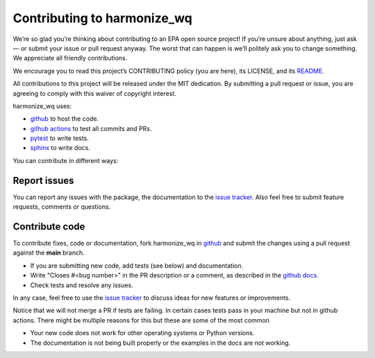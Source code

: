 .. _contributing:

Contributing to harmonize_wq
============================

We’re so glad you’re thinking about contributing to an EPA open source project! If you’re unsure about anything, just ask — or submit your issue or pull request anyway. The worst that can happen is we’ll politely ask you to change something. We appreciate all friendly contributions.

We encourage you to read this project’s CONTRIBUTING policy (you are here), its
LICENSE, and its `README <https://github.com/USEPA/harmonize-wq/blob/main/README.md>`_.

All contributions to this project will be released under the MIT dedication. By submitting a pull request or issue, you are agreeing to comply with this waiver of copyright interest.

harmonize_wq uses:

- `github <https://github.com/USEPA/harmonize-wq>`_ to host the code.
- `github actions <https://docs.github.com/en/actions>`_ to test all commits and PRs.
- `pytest <https://docs.pytest.org/en/stable/>`_ to write tests.
- `sphinx <https://www.sphinx-doc.org/en/master/>`_ to write docs.

You can contribute in different ways:

Report issues
-------------

You can report any issues with the package, the documentation to the `issue tracker`_.
Also feel free to submit feature requests, comments or questions.


Contribute code
---------------

To contribute fixes, code or documentation, fork harmonize_wq in github_ and submit
the changes using a pull request against the **main** branch.

- If you are submitting new code, add tests (see below) and documentation.
- Write "Closes #<bug number>" in the PR description or a comment, as described in the
  `github docs`_.
- Check tests and resolve any issues.

In any case, feel free to use the `issue tracker`_ to discuss ideas for new features or improvements.

Notice that we will not merge a PR if tests are failing. In certain cases tests pass in your
machine but not in github actions. There might be multiple reasons for this but these are some of
the most common

- Your new code does not work for other operating systems or Python versions.
- The documentation is not being built properly or the examples in the docs are
  not working.


.. _`issue tracker`: https://github.com/USEPA/harmonize-wq/issues
.. _`github docs`: https://help.github.com/articles/closing-issues-via-commit-messages/